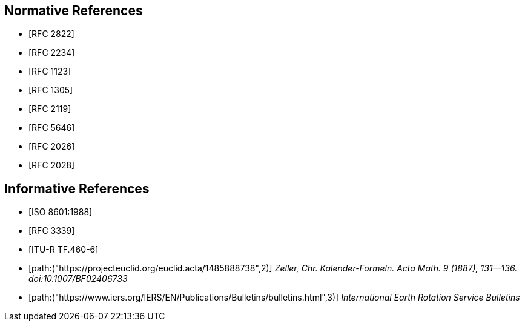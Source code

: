 [[references]]
// TODO: fix bibliography
[bibliography]
== Normative References
* [[[RFC2822,RFC 2822]]]
* [[[RFC2234,RFC 2234]]]
* [[[RFC1123,RFC 1123]]]
* [[[RFC1305,RFC 1305]]]
* [[[RFC2119,RFC 2119]]]
* [[[RFC5646,RFC 5646]]]
* [[[RFC2026,RFC 2026]]]
* [[[RFC2028,RFC 2028]]]

[bibliography]
== Informative References
* [[[ISO8601,ISO 8601:1988]]]
* [[[RFC3339,RFC 3339]]]
* [[[ITU-R-TF,ITU-R TF.460-6]]]
* [[[ZELLER,path:("https://projecteuclid.org/euclid.acta/1485888738",2)]]] _Zeller, Chr. Kalender-Formeln. Acta Math. 9 (1887), 131--136. doi:10.1007/BF02406733_
* [[[IERS,path:("https://www.iers.org/IERS/EN/Publications/Bulletins/bulletins.html",3)]]] _International Earth Rotation Service Bulletins_


